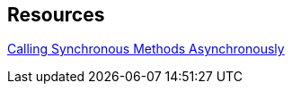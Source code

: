 == Resources

https://docs.microsoft.com/en-us/dotnet/standard/asynchronous-programming-patterns/calling-synchronous-methods-asynchronously[Calling Synchronous Methods Asynchronously]